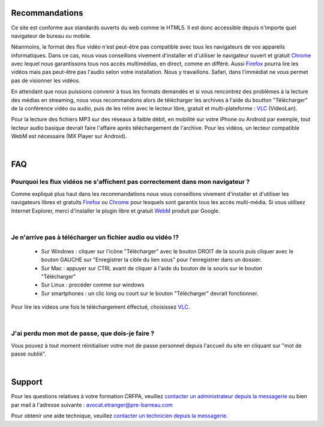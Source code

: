 
Recommandations
================

Ce site est conforme aux standards ouverts du web comme le HTML5. Il est donc accessible depuis n'importe quel navigateur de bureau ou mobile.

Néanmoins, le format des flux vidéo n'est peut-être pas compatible avec tous les navigateurs de vos appareils informatiques. Dans ce cas, nous vous conseillons vivement d'installer et d'utiliser le navigateur ouvert et gratuit `Chrome <https://www.google.com/chrome?hl=fr>`_  avec lequel nous garantissons tous nos accès multimédias, en direct, comme en différé. Aussi `Firefox <http://www.mozilla.org/fr/firefox/new/>`_ pourra lire les vidéos mais pas peut-être pas l'audio selon votre installation. Nous y travaillons. Safari, dans l'immédiat ne vous permet pas de visionner les vidéos.

En attendant que nous puissions convenir à tous les formats demandés et si vous rencontrez des problèmes à la lecture des médias en streaming, nous vous recommandons alors de télécharger les archives à l'aide du boutton "Télécharger" de la conférence vidéo ou audio, puis de les relire avec le lecteur libre, gratuit et multi-plateforme : `VLC <http://www.videolan.org/vlc/>`_ (VideoLan).

Pour la lecture des fichiers MP3 sur des réseaux à faible débit, en mobilité sur votre iPhone ou Android par exemple, tout lecteur audio basique devrait faire l'affaire après téléchargement de l'archive. Pour les vidéos, un lecteur compatible WebM est nécessaire (MX Player sur Android).

|


FAQ
====

Pourquoi les flux vidéos ne s'affichent pas correctement dans mon navigateur ?
-------------------------------------------------------------------------------

Comme expliqué plus haut dans les recommandations nous vous conseillons vivement d'installer et d'utiliser les navigateurs libres et gratuits `Firefox <http://www.mozilla.org/fr/firefox/new/>`_ ou `Chrome <https://www.google.com/chrome?hl=fr>`_ pour lesquels sont garantis tous les accès multi-média. Si vous utilisez Internet Explorer, merci d'installer le plugin libre et gratuit `WebM <https://tools.google.com/dlpage/webmmf/>`_ produit par Google.

|

Je n'arrive pas à télécharger un fichier audio ou vidéo !?
-------------------------------------------------------------------

 * Sur Windows : cliquer sur l'icône "Télécharger" avec le bouton DROIT de la souris puis cliquer avec le bouton GAUCHE sur "Enregistrer la cible du lien sous" pour l'enregistrer dans un dossier.
 * Sur Mac : appuyer sur CTRL avant de cliquer à l'aide du bouton de la souris sur le bouton "Télécharger"
 * Sur Linux : procéder comme sur windows
 * Sur smartphones : un clic long ou court sur le bouton "Télécharger" devrait fonctionner.

Pour lire les videos une fois le téléchargement éffectué, choisissez `VLC <http://www.videolan.org/vlc/>`_.

|


J'ai perdu mon mot de passe, que dois-je faire ?
-------------------------------------------------------------------------------

Vous pouvez à tout moment réinitialiser votre mot de passe personnel depuis l'accueil du site en cliquant sur "mot de passe oublié".

|

Support
========

Pour les questions relatives à votre formation CRFPA, veuillez `contacter un administrateur depuis la messagerie <http://e-learning.ae.pre-barreau.com/messages/write/Admin-AE>`_ ou bien par mail à l'adresse suivante : `avocat.etranger@pre-barreau.com <mailto:avocat.etranger@pre-barreau.com>`_

Pour obtenir une aide technique, veuillez `contacter un technicien depuis la messagerie <http://e-learning.ae.pre-barreau.com/messages/write/admin-tech>`_.
